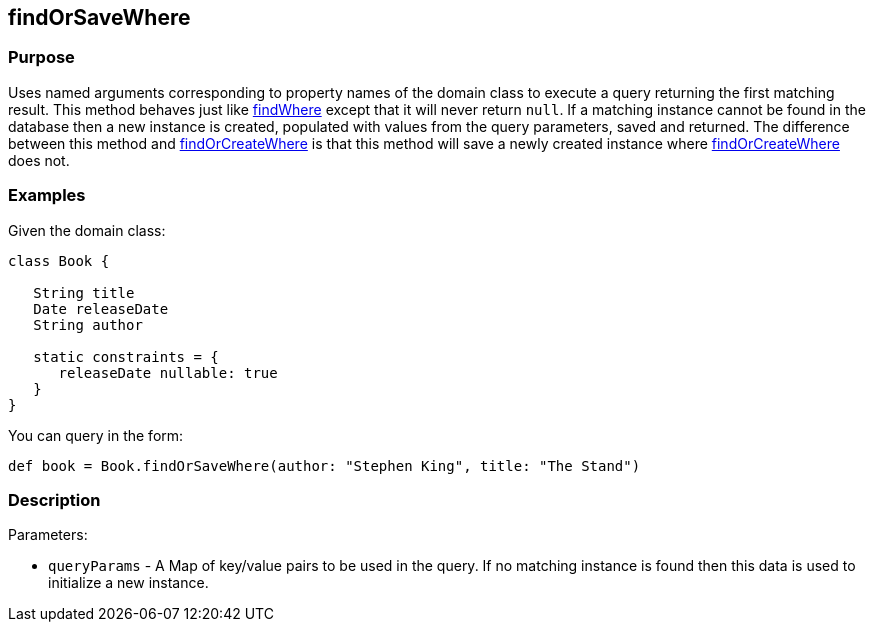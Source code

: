 
== findOrSaveWhere



=== Purpose


Uses named arguments corresponding to property names of the domain class to execute a query returning the first matching result. This method behaves just like link:../Domain%20Classes/findWhere.html[findWhere] except that it will never return `null`. If a matching instance cannot be found in the database then a new instance is created, populated with values from the query parameters, saved and returned.  The difference between this method and link:../Domain%20Classes/findOrCreateWhere.html[findOrCreateWhere] is that this method will save a newly created instance where link:../Domain%20Classes/findOrCreateWhere.html[findOrCreateWhere] does not.


=== Examples


Given the domain class:

[source,java]
----
class Book {

   String title
   Date releaseDate
   String author

   static constraints = {
      releaseDate nullable: true
   }
}
----

You can query in the form:

[source,java]
----
def book = Book.findOrSaveWhere(author: "Stephen King", title: "The Stand")
----


=== Description


Parameters:

* `queryParams` - A Map of key/value pairs to be used in the query. If no matching instance is found then this data is used to initialize a new instance.
